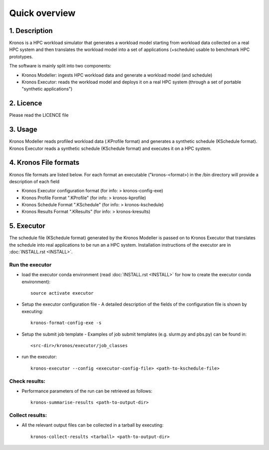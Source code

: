 ==============
Quick overview
==============

1. Description
==============
Kronos is a HPC workload simulator that generates a workload model starting from workload data
collected on a real HPC system and then translates the workload model into a set of applications
(+schedule) usable to benchmark HPC prototypes.

The software is mainly split into two components:

- Kronos Modeller: ingests HPC workload data and generate a workload model (and schedule)
- Kronos Executor: reads the workload model and deploys it on a real HPC system
  (through a set of portable "synthetic applications")

2. Licence
==========
Please read the LICENCE file

3. Usage
========
Kronos Modeller reads profiled workload data (.KProfile format) and generates a synthetic schedule
(KSchedule format). Kronos Executor reads a synthetic schedule (KSchedule format) and executes it
on a HPC system.

4. Kronos File formats
======================
Kronos file formats are listed below. For each format an executable ("kronos-<format>) in the /bin
directory will provide a description of each field

- Kronos Executor configuration format (for info: > kronos-config-exe)
- Kronos Profile Format ".KProfile" (for info: > kronos-kprofile)
- Kronos Schedule Format ".KSchedule" (for info: > kronos-kschedule)
- Kronos Results Format ".KResults" (for info: > kronos-kresults)

5. Executor
===========
The schedule file (KSchedule format) generated by the Kronos Modeller is passed on to Kronos
Executor that translates the schedule into real applications to be run an a HPC system.
Installation instructions of the executor are in :doc:`INSTALL.rst <INSTALL>`.

Run the executor
~~~~~~~~~~~~~~~~

- load the executor conda environment (read :doc:`INSTALL.rst <INSTALL>` for
  how to create the executor conda environment)::

    source activate executor

- Setup the executor configuration file
  - A detailed description of the fields of the configuration file is shown by executing::

      kronos-format-config-exe -s

- Setup the submit job template
  - Examples of job submit templates (e.g. slurm.py and pbs.py) can be found in::

      <src-dir>/kronos/executor/job_classes

- run the executor::

    kronos-executor --config <executor-config-file> <path-to-kschedule-file>

Check results:
~~~~~~~~~~~~~~

- Performance parameters of the run can be retrieved as follows::

    kronos-summarise-results <path-to-output-dir>

Collect results:
~~~~~~~~~~~~~~~~

- All the relevant output files can be collected in a tarball by executing::

    kronos-collect-results <tarball> <path-to-output-dir>

